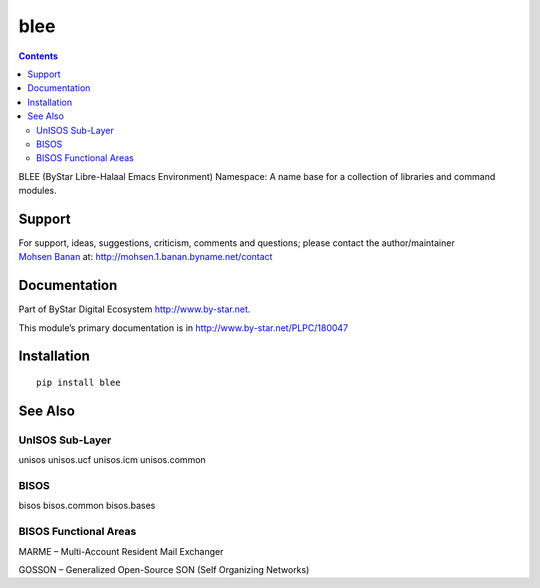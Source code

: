 ====
blee
====

.. contents::
   :depth: 3
..

BLEE (ByStar Libre-Halaal Emacs Environment) Namespace: A name base for
a collection of libraries and command modules.

Support
=======

| For support, ideas, suggestions, criticism, comments and questions;
  please contact the author/maintainer
| `Mohsen Banan <http://mohsen.1.banan.byname.net>`__ at:
  http://mohsen.1.banan.byname.net/contact

Documentation
=============

Part of ByStar Digital Ecosystem http://www.by-star.net.

This module’s primary documentation is in
http://www.by-star.net/PLPC/180047

Installation
============

::

    pip install blee

See Also
========

UnISOS Sub-Layer
----------------

unisos unisos.ucf unisos.icm unisos.common

BISOS
-----

bisos bisos.common bisos.bases

BISOS Functional Areas
----------------------

MARME – Multi-Account Resident Mail Exchanger

GOSSON – Generalized Open-Source SON (Self Organizing Networks)
